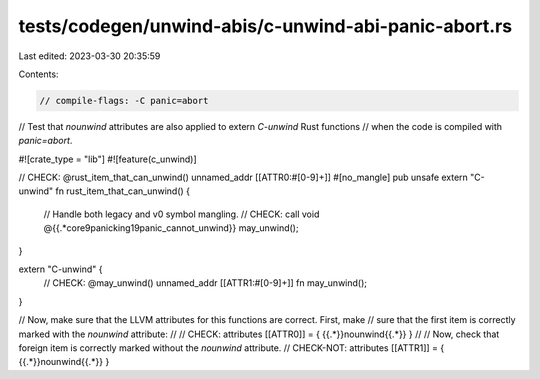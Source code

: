 tests/codegen/unwind-abis/c-unwind-abi-panic-abort.rs
=====================================================

Last edited: 2023-03-30 20:35:59

Contents:

.. code-block:: rs

    // compile-flags: -C panic=abort

// Test that `nounwind` attributes are also applied to extern `C-unwind` Rust functions
// when the code is compiled with `panic=abort`.

#![crate_type = "lib"]
#![feature(c_unwind)]

// CHECK: @rust_item_that_can_unwind() unnamed_addr [[ATTR0:#[0-9]+]]
#[no_mangle]
pub unsafe extern "C-unwind" fn rust_item_that_can_unwind() {
    // Handle both legacy and v0 symbol mangling.
    // CHECK: call void @{{.*core9panicking19panic_cannot_unwind}}
    may_unwind();
}

extern "C-unwind" {
    // CHECK: @may_unwind() unnamed_addr [[ATTR1:#[0-9]+]]
    fn may_unwind();
}

// Now, make sure that the LLVM attributes for this functions are correct.  First, make
// sure that the first item is correctly marked with the `nounwind` attribute:
//
// CHECK: attributes [[ATTR0]] = { {{.*}}nounwind{{.*}} }
//
// Now, check that foreign item is correctly marked without the `nounwind` attribute.
// CHECK-NOT: attributes [[ATTR1]] = { {{.*}}nounwind{{.*}} }


